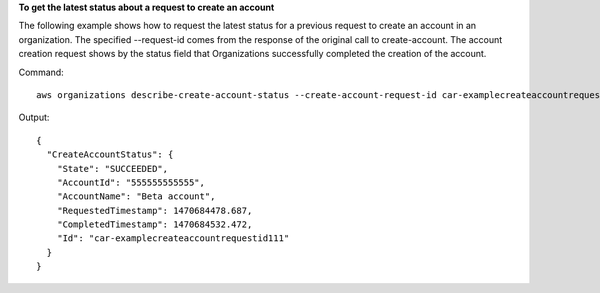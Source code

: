**To get the latest status about a request to create an account**

The following example shows how to request the latest status for a previous request to create an account in an organization. The specified --request-id comes from the response of the original call to create-account. The account creation request shows by the status field that Organizations successfully completed the creation of the account.

Command::

	aws organizations describe-create-account-status --create-account-request-id car-examplecreateaccountrequestid111
  
Output::

  {
    "CreateAccountStatus": {
      "State": "SUCCEEDED",
      "AccountId": "555555555555",
      "AccountName": "Beta account",
      "RequestedTimestamp": 1470684478.687,
      "CompletedTimestamp": 1470684532.472,
      "Id": "car-examplecreateaccountrequestid111"
    }
  }
